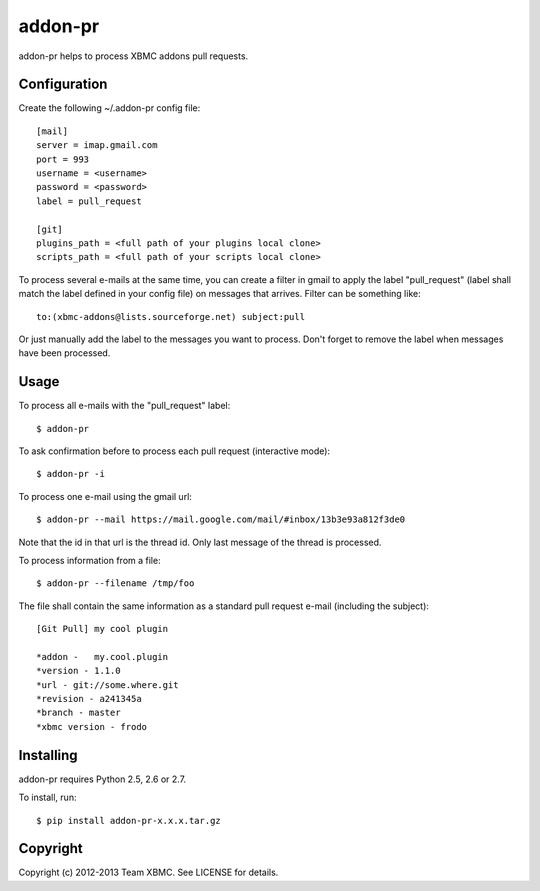 ========
addon-pr
========

addon-pr helps to process XBMC addons pull requests.

Configuration
-------------

Create the following ~/.addon-pr config file::

    [mail]
    server = imap.gmail.com
    port = 993
    username = <username>
    password = <password>
    label = pull_request

    [git]
    plugins_path = <full path of your plugins local clone>
    scripts_path = <full path of your scripts local clone>

To process several e-mails at the same time, you can create a filter
in gmail to apply the label "pull_request" (label shall match the
label defined in your config file) on messages that arrives.
Filter can be something like::

    to:(xbmc-addons@lists.sourceforge.net) subject:pull

Or just manually add the label to the messages you want to process.
Don't forget to remove the label when messages have been processed.


Usage
-----

To process all e-mails with the "pull_request" label::

    $ addon-pr

To ask confirmation before to process each pull request
(interactive mode)::

    $ addon-pr -i

To process one e-mail using the gmail url::

    $ addon-pr --mail https://mail.google.com/mail/#inbox/13b3e93a812f3de0

Note that the id in that url is the thread id. Only last message of the thread
is processed.

To process information from a file::

    $ addon-pr --filename /tmp/foo

The file shall contain the same information as a standard pull request e-mail
(including the subject)::

    [Git Pull] my cool plugin

    *addon -   my.cool.plugin
    *version - 1.1.0
    *url - git://some.where.git
    *revision - a241345a
    *branch - master
    *xbmc version - frodo


Installing
----------

addon-pr requires Python 2.5, 2.6 or 2.7.

To install, run::

    $ pip install addon-pr-x.x.x.tar.gz


Copyright
---------

Copyright (c) 2012-2013 Team XBMC.
See LICENSE for details.
